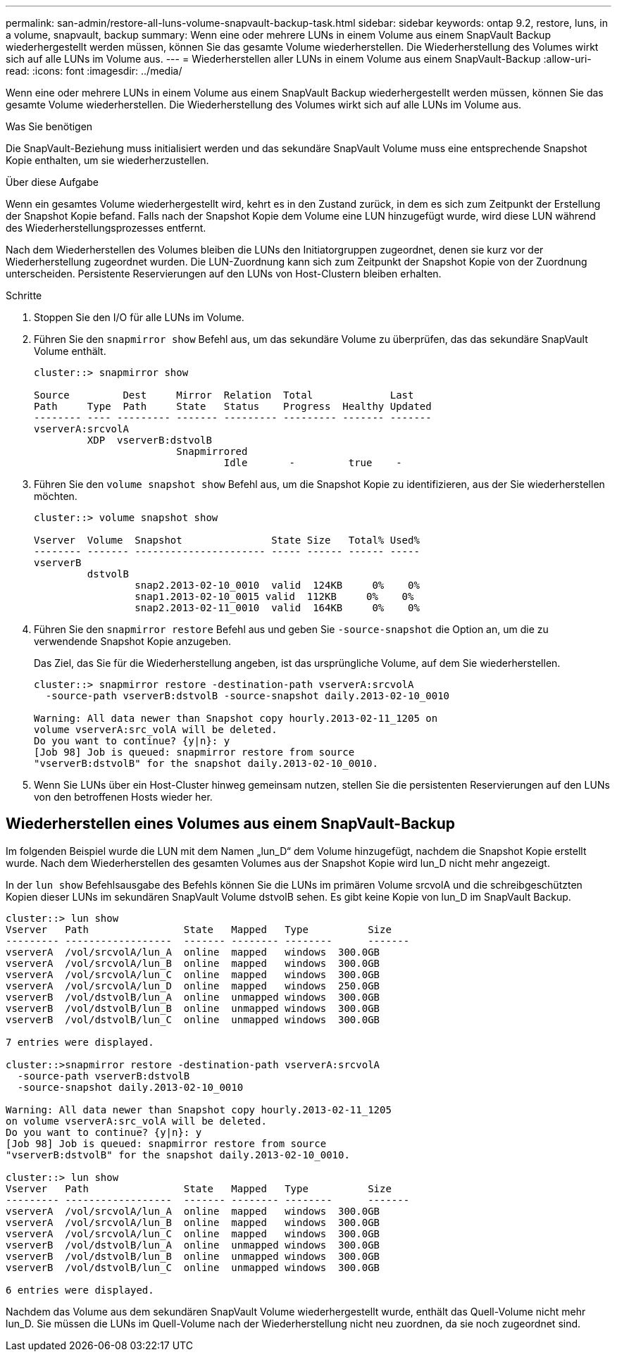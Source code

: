 ---
permalink: san-admin/restore-all-luns-volume-snapvault-backup-task.html 
sidebar: sidebar 
keywords: ontap 9.2, restore, luns, in a volume, snapvault, backup 
summary: Wenn eine oder mehrere LUNs in einem Volume aus einem SnapVault Backup wiederhergestellt werden müssen, können Sie das gesamte Volume wiederherstellen. Die Wiederherstellung des Volumes wirkt sich auf alle LUNs im Volume aus. 
---
= Wiederherstellen aller LUNs in einem Volume aus einem SnapVault-Backup
:allow-uri-read: 
:icons: font
:imagesdir: ../media/


[role="lead"]
Wenn eine oder mehrere LUNs in einem Volume aus einem SnapVault Backup wiederhergestellt werden müssen, können Sie das gesamte Volume wiederherstellen. Die Wiederherstellung des Volumes wirkt sich auf alle LUNs im Volume aus.

.Was Sie benötigen
Die SnapVault-Beziehung muss initialisiert werden und das sekundäre SnapVault Volume muss eine entsprechende Snapshot Kopie enthalten, um sie wiederherzustellen.

.Über diese Aufgabe
Wenn ein gesamtes Volume wiederhergestellt wird, kehrt es in den Zustand zurück, in dem es sich zum Zeitpunkt der Erstellung der Snapshot Kopie befand. Falls nach der Snapshot Kopie dem Volume eine LUN hinzugefügt wurde, wird diese LUN während des Wiederherstellungsprozesses entfernt.

Nach dem Wiederherstellen des Volumes bleiben die LUNs den Initiatorgruppen zugeordnet, denen sie kurz vor der Wiederherstellung zugeordnet wurden. Die LUN-Zuordnung kann sich zum Zeitpunkt der Snapshot Kopie von der Zuordnung unterscheiden. Persistente Reservierungen auf den LUNs von Host-Clustern bleiben erhalten.

.Schritte
. Stoppen Sie den I/O für alle LUNs im Volume.
. Führen Sie den `snapmirror show` Befehl aus, um das sekundäre Volume zu überprüfen, das das sekundäre SnapVault Volume enthält.
+
[listing]
----
cluster::> snapmirror show

Source         Dest     Mirror  Relation  Total             Last
Path     Type  Path     State   Status    Progress  Healthy Updated
-------- ---- --------- ------- --------- --------- ------- -------
vserverA:srcvolA
         XDP  vserverB:dstvolB
                        Snapmirrored
                                Idle       -         true    -
----
. Führen Sie den `volume snapshot show` Befehl aus, um die Snapshot Kopie zu identifizieren, aus der Sie wiederherstellen möchten.
+
[listing]
----
cluster::> volume snapshot show

Vserver  Volume  Snapshot               State Size   Total% Used%
-------- ------- ---------------------- ----- ------ ------ -----
vserverB
         dstvolB
                 snap2.2013-02-10_0010  valid  124KB     0%    0%
                 snap1.2013-02-10_0015 valid  112KB     0%    0%
                 snap2.2013-02-11_0010  valid  164KB     0%    0%
----
. Führen Sie den `snapmirror restore` Befehl aus und geben Sie `-source-snapshot` die Option an, um die zu verwendende Snapshot Kopie anzugeben.
+
Das Ziel, das Sie für die Wiederherstellung angeben, ist das ursprüngliche Volume, auf dem Sie wiederherstellen.

+
[listing]
----
cluster::> snapmirror restore -destination-path vserverA:srcvolA
  -source-path vserverB:dstvolB -source-snapshot daily.2013-02-10_0010

Warning: All data newer than Snapshot copy hourly.2013-02-11_1205 on
volume vserverA:src_volA will be deleted.
Do you want to continue? {y|n}: y
[Job 98] Job is queued: snapmirror restore from source
"vserverB:dstvolB" for the snapshot daily.2013-02-10_0010.
----
. Wenn Sie LUNs über ein Host-Cluster hinweg gemeinsam nutzen, stellen Sie die persistenten Reservierungen auf den LUNs von den betroffenen Hosts wieder her.




== Wiederherstellen eines Volumes aus einem SnapVault-Backup

Im folgenden Beispiel wurde die LUN mit dem Namen „lun_D“ dem Volume hinzugefügt, nachdem die Snapshot Kopie erstellt wurde. Nach dem Wiederherstellen des gesamten Volumes aus der Snapshot Kopie wird lun_D nicht mehr angezeigt.

In der `lun show` Befehlsausgabe des Befehls können Sie die LUNs im primären Volume srcvolA und die schreibgeschützten Kopien dieser LUNs im sekundären SnapVault Volume dstvolB sehen. Es gibt keine Kopie von lun_D im SnapVault Backup.

[listing]
----
cluster::> lun show
Vserver   Path                State   Mapped   Type          Size
--------- ------------------  ------- -------- --------      -------
vserverA  /vol/srcvolA/lun_A  online  mapped   windows  300.0GB
vserverA  /vol/srcvolA/lun_B  online  mapped   windows  300.0GB
vserverA  /vol/srcvolA/lun_C  online  mapped   windows  300.0GB
vserverA  /vol/srcvolA/lun_D  online  mapped   windows  250.0GB
vserverB  /vol/dstvolB/lun_A  online  unmapped windows  300.0GB
vserverB  /vol/dstvolB/lun_B  online  unmapped windows  300.0GB
vserverB  /vol/dstvolB/lun_C  online  unmapped windows  300.0GB

7 entries were displayed.

cluster::>snapmirror restore -destination-path vserverA:srcvolA
  -source-path vserverB:dstvolB
  -source-snapshot daily.2013-02-10_0010

Warning: All data newer than Snapshot copy hourly.2013-02-11_1205
on volume vserverA:src_volA will be deleted.
Do you want to continue? {y|n}: y
[Job 98] Job is queued: snapmirror restore from source
"vserverB:dstvolB" for the snapshot daily.2013-02-10_0010.

cluster::> lun show
Vserver   Path                State   Mapped   Type          Size
--------- ------------------  ------- -------- --------      -------
vserverA  /vol/srcvolA/lun_A  online  mapped   windows  300.0GB
vserverA  /vol/srcvolA/lun_B  online  mapped   windows  300.0GB
vserverA  /vol/srcvolA/lun_C  online  mapped   windows  300.0GB
vserverB  /vol/dstvolB/lun_A  online  unmapped windows  300.0GB
vserverB  /vol/dstvolB/lun_B  online  unmapped windows  300.0GB
vserverB  /vol/dstvolB/lun_C  online  unmapped windows  300.0GB

6 entries were displayed.
----
Nachdem das Volume aus dem sekundären SnapVault Volume wiederhergestellt wurde, enthält das Quell-Volume nicht mehr lun_D. Sie müssen die LUNs im Quell-Volume nach der Wiederherstellung nicht neu zuordnen, da sie noch zugeordnet sind.
